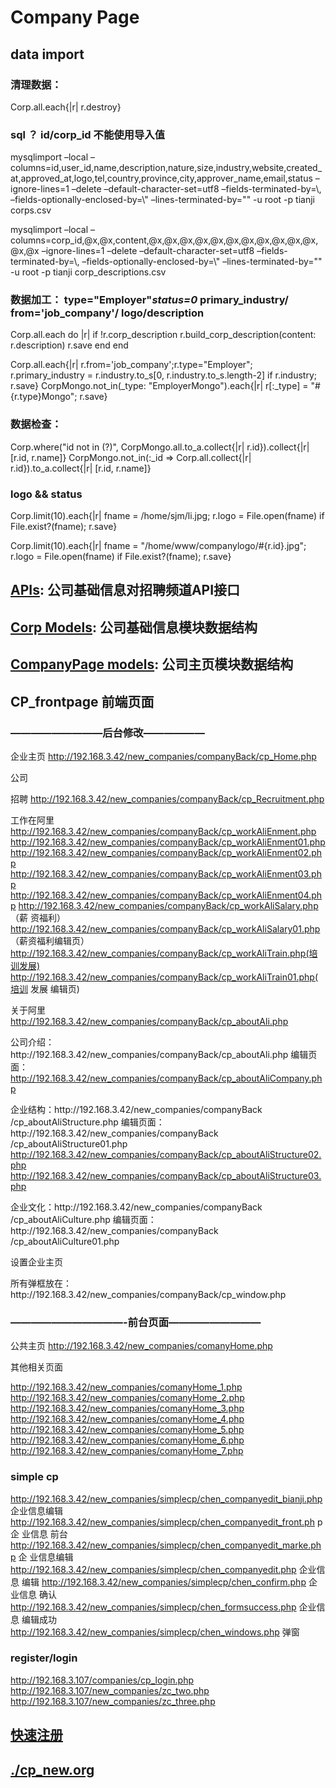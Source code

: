 #+OPTIONS: ^:{}

* Company Page
** data import
*** 清理数据：
Corp.all.each{|r| r.destroy}
*** sql ？ id/corp_id 不能使用导入值
mysqlimport --local --columns=id,user_id,name,description,nature,size,industry,website,created_at,approved_at,logo,tel,country,province,city,approver_name,email,status --ignore-lines=1 --delete --default-character-set=utf8 --fields-terminated-by=\, --fields-optionally-enclosed-by=\" --lines-terminated-by="\r\n" -u root -p tianji corps.csv

mysqlimport --local --columns=corp_id,@x,@x,content,@x,@x,@x,@x,@x,@x,@x,@x,@x,@x,@x,@x,@x --ignore-lines=1 --delete --default-character-set=utf8 --fields-terminated-by=\, --fields-optionally-enclosed-by=\" --lines-terminated-by="\r\n" -u root -p tianji corp_descriptions.csv

*** 
*** 数据加工： type="Employer"/status=0/ primary_industry/ from='job_company'/   logo/description
# 只测试，正式环境要导入corp_description
Corp.all.each do |r|
  if !r.corp_description
    r.build_corp_description(content: r.description)
    r.save
  end
end

Corp.all.each{|r| r.from='job_company';r.type="Employer"; r.primary_industry = r.industry.to_s[0, r.industry.to_s.length-2] if r.industry; r.save}
CorpMongo.not_in(_type: "EmployerMongo").each{|r| r[:_type] = "#{r.type}Mongo"; r.save}

*** 数据检查：

Corp.where("id not in (?)", CorpMongo.all.to_a.collect{|r| r.id}).collect{|r| [r.id, r.name]}
CorpMongo.not_in(:_id => Corp.all.collect{|r| r.id}).to_a.collect{|r| [r.id, r.name]}

*** logo && status
Corp.limit(10).each{|r| fname = /home/sjm/li.jpg; r.logo = File.open(fname) if File.exist?(fname); r.save}

Corp.limit(10).each{|r| fname = "/home/www/companylogo/#{r.id}.jpg"; r.logo = File.open(fname) if File.exist?(fname); r.save}

** [[./cp_api.org][APIs]]: 公司基础信息对招聘频道API接口
** [[./cp_corp_model.org][Corp Models]]: 公司基础信息模块数据结构
** [[./cp_model.org][CompanyPage models]]: 公司主页模块数据结构
** CP_frontpage 前端页面
*** ---------------------------后台修改------------------

企业主页 http://192.168.3.42/new_companies/companyBack/cp_Home.php

公司

招聘 http://192.168.3.42/new_companies/companyBack/cp_Recruitment.php

工作在阿里
http://192.168.3.42/new_companies/companyBack/cp_workAliEnment.php
http://192.168.3.42/new_companies/companyBack/cp_workAliEnment01.php
http://192.168.3.42/new_companies/companyBack/cp_workAliEnment02.php
http://192.168.3.42/new_companies/companyBack/cp_workAliEnment03.php
http://192.168.3.42/new_companies/companyBack/cp_workAliEnment04.php
http://192.168.3.42/new_companies/companyBack/cp_workAliSalary.php （薪 资福利）
http://192.168.3.42/new_companies/companyBack/cp_workAliSalary01.php （薪资福利编辑页）
http://192.168.3.42/new_companies/companyBack/cp_workAliTrain.php(培训发展)
http://192.168.3.42/new_companies/companyBack/cp_workAliTrain01.php(培训 发展 编辑页)

关于阿里
http://192.168.3.42/new_companies/companyBack/cp_aboutAli.php

公司介绍：http://192.168.3.42/new_companies/companyBack/cp_aboutAli.php
编辑页面： http://192.168.3.42/new_companies/companyBack/cp_aboutAliCompany.php

企业结构：http://192.168.3.42/new_companies/companyBack /cp_aboutAliStructure.php
编辑页面：http://192.168.3.42/new_companies/companyBack /cp_aboutAliStructure01.php
http://192.168.3.42/new_companies/companyBack/cp_aboutAliStructure02.php
http://192.168.3.42/new_companies/companyBack/cp_aboutAliStructure03.php

企业文化：http://192.168.3.42/new_companies/companyBack /cp_aboutAliCulture.php
编辑页面：http://192.168.3.42/new_companies/companyBack /cp_aboutAliCulture01.php


设置企业主页



所有弹框放在：http://192.168.3.42/new_companies/companyBack/cp_window.php


*** ----------------------------------前台页面---------------------------
公共主页
http://192.168.3.42/new_companies/comanyHome.php

其他相关页面

http://192.168.3.42/new_companies/comanyHome_1.php
http://192.168.3.42/new_companies/comanyHome_2.php
http://192.168.3.42/new_companies/comanyHome_3.php
http://192.168.3.42/new_companies/comanyHome_4.php
http://192.168.3.42/new_companies/comanyHome_5.php
http://192.168.3.42/new_companies/comanyHome_6.php
http://192.168.3.42/new_companies/comanyHome_7.php





*** simple cp

http://192.168.3.42/new_companies/simplecp/chen_companyedit_bianji.php 企业信息编辑
http://192.168.3.42/new_companies/simplecp/chen_companyedit_front.ph p企 业信息 前台
http://192.168.3.42/new_companies/simplecp/chen_companyedit_marke.php 企 业信息编辑
http://192.168.3.42/new_companies/simplecp/chen_companyedit.php 企业信息 编辑
http://192.168.3.42/new_companies/simplecp/chen_confirm.php 企业信息 确认
http://192.168.3.42/new_companies/simplecp/chen_formsuccess.php 企业信息 编辑成功
http://192.168.3.42/new_companies/simplecp/chen_windows.php 弹窗


*** register/login
http://192.168.3.107/companies/cp_login.php
http://192.168.3.107/new_companies/zc_two.php
http://192.168.3.107/new_companies/zc_three.php

** [[./cp_job_speed.org][快速注册]]
** [[./cp_new.org]]
